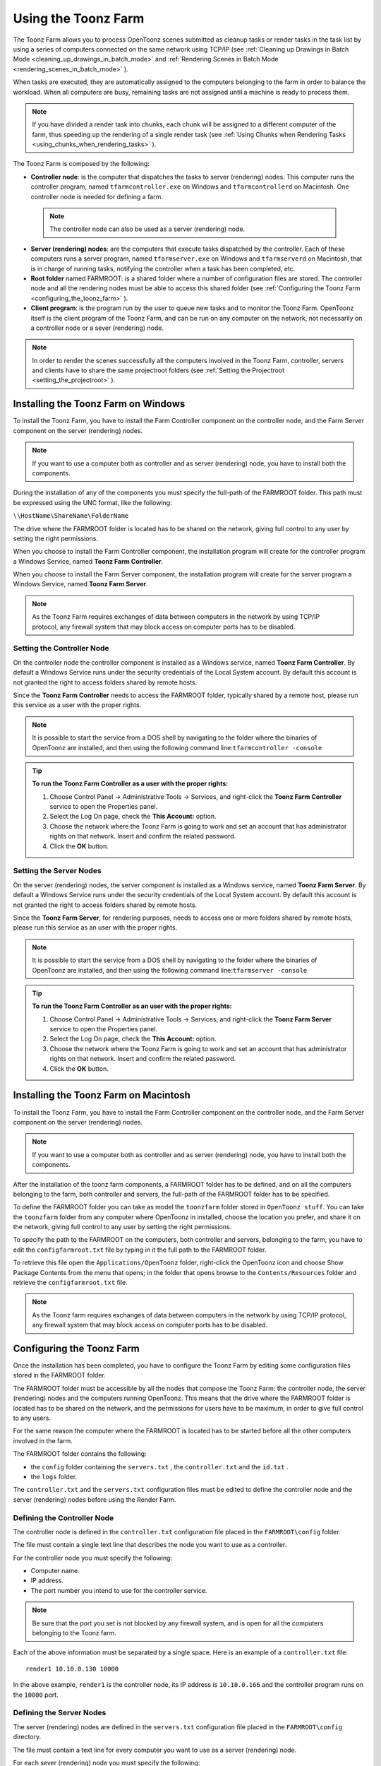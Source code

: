 .. _using_the_toonz_farm:

Using the Toonz Farm
====================
The Toonz Farm allows you to process OpenToonz scenes submitted as cleanup tasks or render tasks in the task list by using a series of computers connected on the same network using TCP/IP (see  :ref:`Cleaning up Drawings in Batch Mode <cleaning_up_drawings_in_batch_mode>`  and  :ref:`Rendering Scenes in Batch Mode <rendering_scenes_in_batch_mode>`  ). 

When tasks are executed, they are automatically assigned to the computers belonging to the farm in order to balance the workload. When all computers are busy, remaining tasks are not assigned until a machine is ready to process them. 

.. note:: If you have divided a render task into chunks, each chunk will be assigned to a different computer of the farm, thus speeding up the rendering of a single render task (see  :ref:`Using Chunks when Rendering Tasks <using_chunks_when_rendering_tasks>`  ).

The Toonz Farm is composed by the following:

- **Controller node**: is the computer that dispatches the tasks to server (rendering) nodes. This computer runs the controller program, named ``tfarmcontroller.exe``  on Windows and ``tfarmcontrollerd``  on Macintosh. One controller node is needed for defining a farm. 

 .. note:: The controller node can also be used as a server (rendering) node.

- **Server (rendering) nodes**: are the computers that execute tasks dispatched by the controller. Each of these computers runs a server program, named ``tfarmserver.exe``  on Windows and ``tfarmserverd``  on Macintosh, that is in charge of running tasks, notifying the controller when a task has been completed, etc. 

- **Root folder** named FARMROOT: is a shared folder where a number of configuration files are stored. The controller node and all the rendering nodes must be able to access this shared folder (see  :ref:`Configuring the Toonz Farm <configuring_the_toonz_farm>`  ).

- **Client program**: is the program run by the user to queue new tasks and to monitor the Toonz Farm. OpenToonz itself is the client program of the Toonz Farm, and can be run on any computer on the network, not necessarily on a controller node or a sever (rendering) node. 

.. note:: In order to render the scenes successfully all the computers involved in the Toonz Farm, controller, servers and clients have to share the same projectroot folders (see  :ref:`Setting the Projectroot <setting_the_projectroot>`  ).


.. _installing_the_toonz_farm_on_windows:

Installing the Toonz Farm on Windows
------------------------------------
To install the Toonz Farm, you have to install the Farm Controller component on the controller node, and the Farm Server component on the server (rendering) nodes.

.. note:: If you want to use a computer both as controller and as server (rendering) node, you have to install both the components.

During the installation of any of the components you must specify the full-path of the FARMROOT folder. This path must be expressed using the UNC format, like the following:

``\\HostName\ShareName\FolderName`` 

The drive where the FARMROOT folder is located has to be shared on the network, giving full control to any user by setting the right permissions.

When you choose to install the Farm Controller component, the installation program will create for the controller program a Windows Service, named **Toonz Farm Controller**.

When you choose to install the Farm Server component, the installation program will create for the server program a Windows Service, named **Toonz Farm Server**.

.. note:: As the Toonz Farm requires exchanges of data between computers in the network by using TCP/IP protocol, any firewall system that may block access on computer ports has to be disabled.


.. _setting_the_controller_node:

Setting the Controller Node
'''''''''''''''''''''''''''
On the controller node the controller component is installed as a Windows service, named **Toonz Farm Controller**. By default a Windows Service runs under the security credentials of the Local System account. By default this account is not granted the right to access folders shared by remote hosts.

Since the **Toonz Farm Controller** needs to access the FARMROOT folder, typically shared by a remote host, please run this service as a user with the proper rights. 

.. note:: It is possible to start the service from a DOS shell by navigating to the folder where the binaries of OpenToonz are installed, and then using the following command line:``tfarmcontroller -console`` 

.. tip:: **To run the Toonz Farm Controller as a user with the proper rights:**

    1. Choose Control Panel  →  Administrative Tools  →  Services, and right-click the **Toonz Farm Controller** service to open the Properties panel.

    2. Select the Log On page, check the **This Account:** option.

    3. Choose the network where the Toonz Farm is going to work and set an account that has administrator rights on that network. Insert and confirm the related password.

    4. Click the **OK** button.


.. _setting_the_server_nodes:

Setting the Server Nodes
''''''''''''''''''''''''
On the server (rendering) nodes, the server component is installed as a Windows service, named **Toonz Farm Server**. By default a Windows Service runs under the security credentials of the Local System account. By default this account is not granted the right to access folders shared by remote hosts.

Since the **Toonz Farm Server**, for rendering purposes, needs to access one or more folders shared by remote hosts, please run this service as an user with the proper rights. 

.. note:: It is possible to start the service from a DOS shell by navigating to the folder where the binaries of OpenToonz are installed, and then using the following command line:``tfarmserver -console`` 

.. tip:: **To run the Toonz Farm Controller as an user with the proper rights:**

    1. Choose Control Panel  →  Administrative Tools  →  Services, and right-click the **Toonz Farm Server** service to open the Properties panel.

    2. Select the Log On page, check the **This Account:** option.

    3. Choose the network where the Toonz Farm is going to work and set an account that has administrator rights on that network. Insert and confirm the related password.

    4. Click the **OK** button.


.. _installing_the_toonz_farm_on_macintosh:

Installing the Toonz Farm on Macintosh
--------------------------------------
To install the Toonz Farm, you have to install the Farm Controller component on the controller node, and the Farm Server component on the server (rendering) nodes. 

.. note:: If you want to use a computer both as controller and as server (rendering) node, you have to install both the components.

After the installation of the toonz farm components, a FARMROOT folder has to be defined, and on all the computers belonging to the farm, both controller and servers, the full-path of the FARMROOT folder has to be specified.

To define the FARMROOT folder you can take as model the ``toonzfarm``  folder stored in ``OpenToonz stuff``. You can take the ``toonzfarm``  folder from any computer where OpenToonz in installed, choose the location you prefer, and share it on the network, giving full control to any user by setting the right permissions.

To specify the path to the FARMROOT on the computers, both controller and servers, belonging to the farm, you have to edit the ``configfarmroot.txt``  file by typing in it the full path to the FARMROOT folder.

To retrieve this file open the ``Applications/OpenToonz`` folder, right-click the OpenToonz icon and choose Show Package Contents from the menu that opens; in the folder that opens browse to the ``Contents/Resources``  folder and retrieve the ``configfarmroot.txt``  file.

.. note:: As the Toonz farm requires exchanges of data between computers in the network by using TCP/IP protocol, any firewall system that may block access on computer ports has to be disabled.


.. _configuring_the_toonz_farm:

Configuring the Toonz Farm
--------------------------
Once the installation has been completed, you have to configure the Toonz Farm by editing some configuration files stored in the FARMROOT folder.

The FARMROOT folder must be accessible by all the nodes that compose the Toonz Farm: the controller node, the server (rendering) nodes and the computers running OpenToonz. This means that the drive where the FARMROOT folder is located has to be shared on the network, and the permissions for users have to be maximum, in order to give full control to any users.

For the same reason the computer where the FARMROOT is located has to be started before all the other computers involved in the farm.

The FARMROOT folder contains the following:

- the ``config``  folder containing the ``servers.txt`` , the ``controller.txt`` and the ``id.txt`` .

- the ``logs``  folder.

The ``controller.txt`` and the ``servers.txt``  configuration files must be edited to define the controller node and the server (rendering) nodes before using the Render Farm.


.. _defining_the_controller_node:

Defining the Controller Node
''''''''''''''''''''''''''''
The controller node is defined in the ``controller.txt`` configuration file placed in the ``FARMROOT\config``  folder. 

The file must contain a single text line that describes the node you want to use as a controller.

For the controller node you must specify the following:

- Computer name. 

- IP address. 

- The port number you intend to use for the controller service. 

.. note:: Be sure that the port you set is not blocked by any firewall system, and is open for all the computers belonging to the Toonz farm.

Each of the above information must be separated by a single space. Here is an example of a ``controller.txt``  file:



::

    render1 10.10.0.130 10000

In the above example, ``render1``  is the controller node, its IP address is ``10.10.0.166``  and the controller program runs on the ``10000``  port.


.. _defining_the_server_nodes:

Defining the Server Nodes
'''''''''''''''''''''''''
The server (rendering) nodes are defined in the ``servers.txt``  configuration file placed in the ``FARMROOT\config``  directory.

The file must contain a text line for every computer you want to use as a server (rendering) node.

For each sever (rendering) node you must specify the following:

- Computer name.

- IP address. 

- The port number you intend to use for the server service.

.. note:: Be sure that the port you set is not blocked by any firewall system, and is open for all the computers belonging to the Toonz Farm.

The above information must be separated by a single space. Here is an example of a ``servers.txt``  file:

::
    render1 10.10.0.166 8002
    render2 10.10.0.195 8002
    render3 10.10.0.111 8002
    render4 10.10.0.180 8002

In the above example, ``render1``  is a server node whose IP address is ``10.10.0.166``  and the server program runs on the ``8002``  port; ``render2``  is a server node whose IP address is ``10.10.0.195``  and the server program runs on the ``8002``  port; etc.

If you want to add or remove a server (rendering) node from the ``servers.txt``  file, you have to restart the controller node in order to make the changes effective.


.. _defining_the_toonz_farm_in_toonz:

Defining the Toonz Farm in OpenToonz
''''''''''''''''''''''''''''''''''''
OpenToonz is the Toonz Farm client program: it allows you to submit new tasks and monitor the status of the farm. 

If the computer where you run OpenToonz is a controller or a server (rendering) node for the Toonz Farm, no further settings are required. 

If the computer is neither a controller nor a server (rendering) node for the Toonz Farm, the FARMROOT has to be defined.

.. tip:: **To define the FARMROOT in OpenToonz:**

    1. Run OpenToonz and go to the **Farm** room.

    2. In the Batch Servers pane, set the **Process with:** option menu to **Render Farm**.

    3. In the dialog that opens specify the full path to the **FARMROOT** folder.

    4. Click the **OK** button.


Using the Toonz Farm
--------------------
In OpenToonz you can find the **Farm** room that allows you to monitor the farm processes. This room contains two main windows: the Tasks window and the Batch Servers window.

The render farm can be monitored by using both the Tasks pane, where the list of tasks can be managed and executed, and the Servers pane, where the computers executing the tasks can be managed.

.. note:: All shared disks involved in the task processing, i.e. disks where files resulting from the task execution have to be written, must be shared granting *full permissions* to any user, otherwise tasks execution will not succeed. For Windows, disks must have a Share Permission set to Full Control for Everyone; for Macintosh, the sharing settings must allow any user to read from and write to disks.


.. _monitoring_the_server_nodes:

Monitoring the Server Nodes
'''''''''''''''''''''''''''
The Batch Servers pane is divided in three areas: at the top there’s an option menu to set whether the tasks execution has to be performed with the Local computer or with the Render Farm; then there is the list of server (rendering) nodes in the farm; at the bottom you can see information about the server currently selected in the list. 

The server (rendering) nodes included in the list are those defined in the ``server.txt``  configuration file (see  :ref:`Defining the Server Nodes <defining_the_server_nodes>`  ). If a server node is down at the controller startup, it will not be available in the farm: this means that all the server nodes *must be up before* starting up the controller node. For the same reason if you want to restart or shut down a server (rendering) node, you have to restart the controller node in order to make the changes effective.

If the **Process with:** option menu is set to **Local**, all the tasks you run will be executed by the local computer; if it's set to **Render Farm**, the tasks will be executed by the Toonz Farm.

.. note:: When you select **Render Farm** you could be prompted to define the **FARMROOT** (see  :ref:`Defining the Toonz Farm in Toonz <defining_the_toonz_farm_in_toonz>`  ). 

When a server is selected in the list, the following related information are displayed in the area at the bottom of the window:

- **Name:** displays the name of the server (rendering) node. 

- **IP Address:** displays its IP address.

- **Port Number:** displays the port number used to exchange data with the farm.

- **Tasks:** displays the task being executed.

- **State:** displays if the server is **Ready**, **Busy** or **Down**. 

 .. note:: A server node state may be down if the server port you set is blocked by a firewall system, and is not open for all the computers belonging to the Toonz Farm (see  :ref:`Defining the Server Nodes <defining_the_server_nodes>`  ).

- **Number of CPU:** displays the number of CPUs available on the server.

- **Physical Memory:** displays the amount of physical memory available on the server.

.. tip:: **To use the Local computer to execute tasks:**

    Set the **Process with:** option menu to **Local**.

.. tip:: **To use the Toonz Farm to execute tasks:**

    Set the **Process with:** option menu to **Render Farm**.


.. _checking_the_toonz_farm_processing:

Checking the Toonz Farm Processing
''''''''''''''''''''''''''''''''''
When the Toonz Farm is used, any problem that may be experienced during the processing is recorded in LOG files, that can be opened and used to diagnose problems.

The LOG files are saved in the ``OpenToonz stuff\toonzfarm``  folder of the computer experiencing the problem; each LOG refers to the processing performed by that computer only.

The LOG files that may be generated by the Toonz Farm processing are the following:

- **server.log** logs all the operations concerning the server computer activity. 

- **controller.log** logs all the operations concerning the controller computer activity. 

- **tcomposer.log** logs all the operations concerning the render activity performed by the server computers. 

- **tcleanup.log** logs all the operations concerning the cleanup activity performed by the server computers. 

